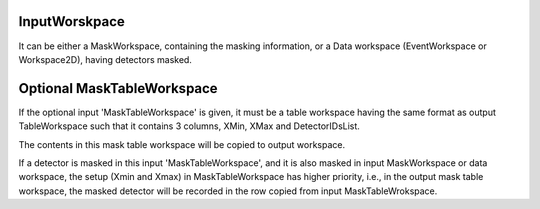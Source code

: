 InputWorskpace
^^^^^^^^^^^^^^

It can be either a MaskWorkspace, containing the masking information, or
a Data workspace (EventWorkspace or Workspace2D), having detectors
masked.

Optional MaskTableWorkspace
^^^^^^^^^^^^^^^^^^^^^^^^^^^

If the optional input 'MaskTableWorkspace' is given, it must be a table
workspace having the same format as output TableWorkspace such that it
contains 3 columns, XMin, XMax and DetectorIDsList.

The contents in this mask table workspace will be copied to output
workspace.

If a detector is masked in this input 'MaskTableWorkspace', and it is
also masked in input MaskWorkspace or data workspace, the setup (Xmin
and Xmax) in MaskTableWorkspace has higher priority, i.e., in the output
mask table workspace, the masked detector will be recorded in the row
copied from input MaskTableWrokspace.
